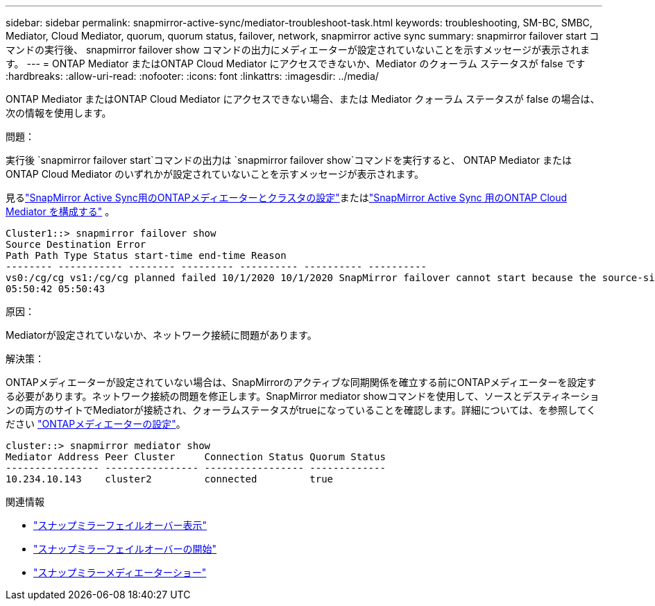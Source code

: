 ---
sidebar: sidebar 
permalink: snapmirror-active-sync/mediator-troubleshoot-task.html 
keywords: troubleshooting, SM-BC, SMBC, Mediator, Cloud Mediator, quorum, quorum status, failover, network, snapmirror active sync 
summary: snapmirror failover start コマンドの実行後、 snapmirror failover show コマンドの出力にメディエーターが設定されていないことを示すメッセージが表示されます。 
---
= ONTAP Mediator またはONTAP Cloud Mediator にアクセスできないか、Mediator のクォーラム ステータスが false です
:hardbreaks:
:allow-uri-read: 
:nofooter: 
:icons: font
:linkattrs: 
:imagesdir: ../media/


[role="lead"]
ONTAP Mediator またはONTAP Cloud Mediator にアクセスできない場合、または Mediator クォーラム ステータスが false の場合は、次の情報を使用します。

.問題：
実行後 `snapmirror failover start`コマンドの出力は `snapmirror failover show`コマンドを実行すると、 ONTAP Mediator またはONTAP Cloud Mediator のいずれかが設定されていないことを示すメッセージが表示されます。

見るlink:mediator-install-task.html["SnapMirror Active Sync用のONTAPメディエーターとクラスタの設定"]またはlink:cloud-mediator-config-task.html["SnapMirror Active Sync 用のONTAP Cloud Mediator を構成する"] 。

....
Cluster1::> snapmirror failover show
Source Destination Error
Path Path Type Status start-time end-time Reason
-------- ----------- -------- --------- ---------- ---------- ----------
vs0:/cg/cg vs1:/cg/cg planned failed 10/1/2020 10/1/2020 SnapMirror failover cannot start because the source-side precheck failed. reason: Mediator not configured.
05:50:42 05:50:43
....
.原因：
Mediatorが設定されていないか、ネットワーク接続に問題があります。

.解決策：
ONTAPメディエーターが設定されていない場合は、SnapMirrorのアクティブな同期関係を確立する前にONTAPメディエーターを設定する必要があります。ネットワーク接続の問題を修正します。SnapMirror mediator showコマンドを使用して、ソースとデスティネーションの両方のサイトでMediatorが接続され、クォーラムステータスがtrueになっていることを確認します。詳細については、を参照してください link:mediator-install-task.html["ONTAPメディエーターの設定"]。

....
cluster::> snapmirror mediator show
Mediator Address Peer Cluster     Connection Status Quorum Status
---------------- ---------------- ----------------- -------------
10.234.10.143    cluster2         connected         true
....
.関連情報
* link:https://docs.netapp.com/us-en/ontap-cli/snapmirror-failover-show.html["スナップミラーフェイルオーバー表示"^]
* link:https://docs.netapp.com/us-en/ontap-cli/snapmirror-failover-start.html["スナップミラーフェイルオーバーの開始"^]
* link:https://docs.netapp.com/us-en/ontap-cli/snapmirror-mediator-show.html["スナップミラーメディエーターショー"^]

